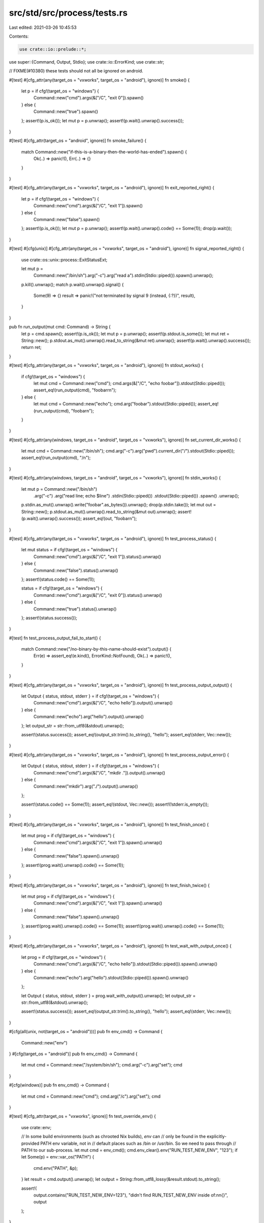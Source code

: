 src/std/src/process/tests.rs
============================

Last edited: 2021-03-26 10:45:53

Contents:

.. code-block:: rs

    use crate::io::prelude::*;

use super::{Command, Output, Stdio};
use crate::io::ErrorKind;
use crate::str;

// FIXME(#10380) these tests should not all be ignored on android.

#[test]
#[cfg_attr(any(target_os = "vxworks", target_os = "android"), ignore)]
fn smoke() {
    let p = if cfg!(target_os = "windows") {
        Command::new("cmd").args(&["/C", "exit 0"]).spawn()
    } else {
        Command::new("true").spawn()
    };
    assert!(p.is_ok());
    let mut p = p.unwrap();
    assert!(p.wait().unwrap().success());
}

#[test]
#[cfg_attr(target_os = "android", ignore)]
fn smoke_failure() {
    match Command::new("if-this-is-a-binary-then-the-world-has-ended").spawn() {
        Ok(..) => panic!(),
        Err(..) => {}
    }
}

#[test]
#[cfg_attr(any(target_os = "vxworks", target_os = "android"), ignore)]
fn exit_reported_right() {
    let p = if cfg!(target_os = "windows") {
        Command::new("cmd").args(&["/C", "exit 1"]).spawn()
    } else {
        Command::new("false").spawn()
    };
    assert!(p.is_ok());
    let mut p = p.unwrap();
    assert!(p.wait().unwrap().code() == Some(1));
    drop(p.wait());
}

#[test]
#[cfg(unix)]
#[cfg_attr(any(target_os = "vxworks", target_os = "android"), ignore)]
fn signal_reported_right() {
    use crate::os::unix::process::ExitStatusExt;

    let mut p =
        Command::new("/bin/sh").arg("-c").arg("read a").stdin(Stdio::piped()).spawn().unwrap();
    p.kill().unwrap();
    match p.wait().unwrap().signal() {
        Some(9) => {}
        result => panic!("not terminated by signal 9 (instead, {:?})", result),
    }
}

pub fn run_output(mut cmd: Command) -> String {
    let p = cmd.spawn();
    assert!(p.is_ok());
    let mut p = p.unwrap();
    assert!(p.stdout.is_some());
    let mut ret = String::new();
    p.stdout.as_mut().unwrap().read_to_string(&mut ret).unwrap();
    assert!(p.wait().unwrap().success());
    return ret;
}

#[test]
#[cfg_attr(any(target_os = "vxworks", target_os = "android"), ignore)]
fn stdout_works() {
    if cfg!(target_os = "windows") {
        let mut cmd = Command::new("cmd");
        cmd.args(&["/C", "echo foobar"]).stdout(Stdio::piped());
        assert_eq!(run_output(cmd), "foobar\r\n");
    } else {
        let mut cmd = Command::new("echo");
        cmd.arg("foobar").stdout(Stdio::piped());
        assert_eq!(run_output(cmd), "foobar\n");
    }
}

#[test]
#[cfg_attr(any(windows, target_os = "android", target_os = "vxworks"), ignore)]
fn set_current_dir_works() {
    let mut cmd = Command::new("/bin/sh");
    cmd.arg("-c").arg("pwd").current_dir("/").stdout(Stdio::piped());
    assert_eq!(run_output(cmd), "/\n");
}

#[test]
#[cfg_attr(any(windows, target_os = "android", target_os = "vxworks"), ignore)]
fn stdin_works() {
    let mut p = Command::new("/bin/sh")
        .arg("-c")
        .arg("read line; echo $line")
        .stdin(Stdio::piped())
        .stdout(Stdio::piped())
        .spawn()
        .unwrap();
    p.stdin.as_mut().unwrap().write("foobar".as_bytes()).unwrap();
    drop(p.stdin.take());
    let mut out = String::new();
    p.stdout.as_mut().unwrap().read_to_string(&mut out).unwrap();
    assert!(p.wait().unwrap().success());
    assert_eq!(out, "foobar\n");
}

#[test]
#[cfg_attr(any(target_os = "vxworks", target_os = "android"), ignore)]
fn test_process_status() {
    let mut status = if cfg!(target_os = "windows") {
        Command::new("cmd").args(&["/C", "exit 1"]).status().unwrap()
    } else {
        Command::new("false").status().unwrap()
    };
    assert!(status.code() == Some(1));

    status = if cfg!(target_os = "windows") {
        Command::new("cmd").args(&["/C", "exit 0"]).status().unwrap()
    } else {
        Command::new("true").status().unwrap()
    };
    assert!(status.success());
}

#[test]
fn test_process_output_fail_to_start() {
    match Command::new("/no-binary-by-this-name-should-exist").output() {
        Err(e) => assert_eq!(e.kind(), ErrorKind::NotFound),
        Ok(..) => panic!(),
    }
}

#[test]
#[cfg_attr(any(target_os = "vxworks", target_os = "android"), ignore)]
fn test_process_output_output() {
    let Output { status, stdout, stderr } = if cfg!(target_os = "windows") {
        Command::new("cmd").args(&["/C", "echo hello"]).output().unwrap()
    } else {
        Command::new("echo").arg("hello").output().unwrap()
    };
    let output_str = str::from_utf8(&stdout).unwrap();

    assert!(status.success());
    assert_eq!(output_str.trim().to_string(), "hello");
    assert_eq!(stderr, Vec::new());
}

#[test]
#[cfg_attr(any(target_os = "vxworks", target_os = "android"), ignore)]
fn test_process_output_error() {
    let Output { status, stdout, stderr } = if cfg!(target_os = "windows") {
        Command::new("cmd").args(&["/C", "mkdir ."]).output().unwrap()
    } else {
        Command::new("mkdir").arg("./").output().unwrap()
    };

    assert!(status.code() == Some(1));
    assert_eq!(stdout, Vec::new());
    assert!(!stderr.is_empty());
}

#[test]
#[cfg_attr(any(target_os = "vxworks", target_os = "android"), ignore)]
fn test_finish_once() {
    let mut prog = if cfg!(target_os = "windows") {
        Command::new("cmd").args(&["/C", "exit 1"]).spawn().unwrap()
    } else {
        Command::new("false").spawn().unwrap()
    };
    assert!(prog.wait().unwrap().code() == Some(1));
}

#[test]
#[cfg_attr(any(target_os = "vxworks", target_os = "android"), ignore)]
fn test_finish_twice() {
    let mut prog = if cfg!(target_os = "windows") {
        Command::new("cmd").args(&["/C", "exit 1"]).spawn().unwrap()
    } else {
        Command::new("false").spawn().unwrap()
    };
    assert!(prog.wait().unwrap().code() == Some(1));
    assert!(prog.wait().unwrap().code() == Some(1));
}

#[test]
#[cfg_attr(any(target_os = "vxworks", target_os = "android"), ignore)]
fn test_wait_with_output_once() {
    let prog = if cfg!(target_os = "windows") {
        Command::new("cmd").args(&["/C", "echo hello"]).stdout(Stdio::piped()).spawn().unwrap()
    } else {
        Command::new("echo").arg("hello").stdout(Stdio::piped()).spawn().unwrap()
    };

    let Output { status, stdout, stderr } = prog.wait_with_output().unwrap();
    let output_str = str::from_utf8(&stdout).unwrap();

    assert!(status.success());
    assert_eq!(output_str.trim().to_string(), "hello");
    assert_eq!(stderr, Vec::new());
}

#[cfg(all(unix, not(target_os = "android")))]
pub fn env_cmd() -> Command {
    Command::new("env")
}
#[cfg(target_os = "android")]
pub fn env_cmd() -> Command {
    let mut cmd = Command::new("/system/bin/sh");
    cmd.arg("-c").arg("set");
    cmd
}

#[cfg(windows)]
pub fn env_cmd() -> Command {
    let mut cmd = Command::new("cmd");
    cmd.arg("/c").arg("set");
    cmd
}

#[test]
#[cfg_attr(target_os = "vxworks", ignore)]
fn test_override_env() {
    use crate::env;

    // In some build environments (such as chrooted Nix builds), `env` can
    // only be found in the explicitly-provided PATH env variable, not in
    // default places such as /bin or /usr/bin. So we need to pass through
    // PATH to our sub-process.
    let mut cmd = env_cmd();
    cmd.env_clear().env("RUN_TEST_NEW_ENV", "123");
    if let Some(p) = env::var_os("PATH") {
        cmd.env("PATH", &p);
    }
    let result = cmd.output().unwrap();
    let output = String::from_utf8_lossy(&result.stdout).to_string();

    assert!(
        output.contains("RUN_TEST_NEW_ENV=123"),
        "didn't find RUN_TEST_NEW_ENV inside of:\n\n{}",
        output
    );
}

#[test]
#[cfg_attr(target_os = "vxworks", ignore)]
fn test_add_to_env() {
    let result = env_cmd().env("RUN_TEST_NEW_ENV", "123").output().unwrap();
    let output = String::from_utf8_lossy(&result.stdout).to_string();

    assert!(
        output.contains("RUN_TEST_NEW_ENV=123"),
        "didn't find RUN_TEST_NEW_ENV inside of:\n\n{}",
        output
    );
}

#[test]
#[cfg_attr(target_os = "vxworks", ignore)]
fn test_capture_env_at_spawn() {
    use crate::env;

    let mut cmd = env_cmd();
    cmd.env("RUN_TEST_NEW_ENV1", "123");

    // This variable will not be present if the environment has already
    // been captured above.
    env::set_var("RUN_TEST_NEW_ENV2", "456");
    let result = cmd.output().unwrap();
    env::remove_var("RUN_TEST_NEW_ENV2");

    let output = String::from_utf8_lossy(&result.stdout).to_string();

    assert!(
        output.contains("RUN_TEST_NEW_ENV1=123"),
        "didn't find RUN_TEST_NEW_ENV1 inside of:\n\n{}",
        output
    );
    assert!(
        output.contains("RUN_TEST_NEW_ENV2=456"),
        "didn't find RUN_TEST_NEW_ENV2 inside of:\n\n{}",
        output
    );
}

// Regression tests for #30858.
#[test]
fn test_interior_nul_in_progname_is_error() {
    match Command::new("has-some-\0\0s-inside").spawn() {
        Err(e) => assert_eq!(e.kind(), ErrorKind::InvalidInput),
        Ok(_) => panic!(),
    }
}

#[test]
fn test_interior_nul_in_arg_is_error() {
    match Command::new("echo").arg("has-some-\0\0s-inside").spawn() {
        Err(e) => assert_eq!(e.kind(), ErrorKind::InvalidInput),
        Ok(_) => panic!(),
    }
}

#[test]
fn test_interior_nul_in_args_is_error() {
    match Command::new("echo").args(&["has-some-\0\0s-inside"]).spawn() {
        Err(e) => assert_eq!(e.kind(), ErrorKind::InvalidInput),
        Ok(_) => panic!(),
    }
}

#[test]
fn test_interior_nul_in_current_dir_is_error() {
    match Command::new("echo").current_dir("has-some-\0\0s-inside").spawn() {
        Err(e) => assert_eq!(e.kind(), ErrorKind::InvalidInput),
        Ok(_) => panic!(),
    }
}

// Regression tests for #30862.
#[test]
#[cfg_attr(target_os = "vxworks", ignore)]
fn test_interior_nul_in_env_key_is_error() {
    match env_cmd().env("has-some-\0\0s-inside", "value").spawn() {
        Err(e) => assert_eq!(e.kind(), ErrorKind::InvalidInput),
        Ok(_) => panic!(),
    }
}

#[test]
#[cfg_attr(target_os = "vxworks", ignore)]
fn test_interior_nul_in_env_value_is_error() {
    match env_cmd().env("key", "has-some-\0\0s-inside").spawn() {
        Err(e) => assert_eq!(e.kind(), ErrorKind::InvalidInput),
        Ok(_) => panic!(),
    }
}

/// Tests that process creation flags work by debugging a process.
/// Other creation flags make it hard or impossible to detect
/// behavioral changes in the process.
#[test]
#[cfg(windows)]
fn test_creation_flags() {
    use crate::os::windows::process::CommandExt;
    use crate::sys::c::{BOOL, DWORD, INFINITE};
    #[repr(C, packed)]
    struct DEBUG_EVENT {
        pub event_code: DWORD,
        pub process_id: DWORD,
        pub thread_id: DWORD,
        // This is a union in the real struct, but we don't
        // need this data for the purposes of this test.
        pub _junk: [u8; 164],
    }

    extern "system" {
        fn WaitForDebugEvent(lpDebugEvent: *mut DEBUG_EVENT, dwMilliseconds: DWORD) -> BOOL;
        fn ContinueDebugEvent(
            dwProcessId: DWORD,
            dwThreadId: DWORD,
            dwContinueStatus: DWORD,
        ) -> BOOL;
    }

    const DEBUG_PROCESS: DWORD = 1;
    const EXIT_PROCESS_DEBUG_EVENT: DWORD = 5;
    const DBG_EXCEPTION_NOT_HANDLED: DWORD = 0x80010001;

    let mut child =
        Command::new("cmd").creation_flags(DEBUG_PROCESS).stdin(Stdio::piped()).spawn().unwrap();
    child.stdin.take().unwrap().write_all(b"exit\r\n").unwrap();
    let mut events = 0;
    let mut event = DEBUG_EVENT { event_code: 0, process_id: 0, thread_id: 0, _junk: [0; 164] };
    loop {
        if unsafe { WaitForDebugEvent(&mut event as *mut DEBUG_EVENT, INFINITE) } == 0 {
            panic!("WaitForDebugEvent failed!");
        }
        events += 1;

        if event.event_code == EXIT_PROCESS_DEBUG_EVENT {
            break;
        }

        if unsafe {
            ContinueDebugEvent(event.process_id, event.thread_id, DBG_EXCEPTION_NOT_HANDLED)
        } == 0
        {
            panic!("ContinueDebugEvent failed!");
        }
    }
    assert!(events > 0);
}

#[test]
fn test_command_implements_send_sync() {
    fn take_send_sync_type<T: Send + Sync>(_: T) {}
    take_send_sync_type(Command::new(""))
}


